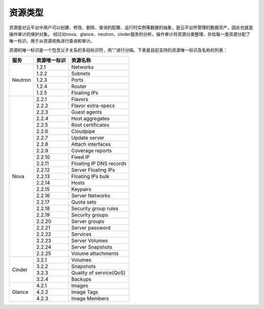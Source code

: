 资源类型
========

资源是对云平台中用户可以创建、修改、删除、查询的配置、运行时实例等数据的抽象，是云平台所管理的数据资产，因此也就是操作审计的保护对象。
经过对nova、glance、neutron、cinder服务的分析，操作审计将资源分类整理，并给每一类资源分配了唯一标识，用于从资源视角进行查询和审计。

资源的唯一标识是一个包含父子关系的多段标识符，用“."进行分隔。下表是目前支持的资源唯一标识及名称的列表：

+---------+---------------+----------------------------+
|服务     |资源唯一标识   |资源名称                    |
+=========+===============+============================+
|Neutron  |1.2.1          |Networks                    |
+         +---------------+----------------------------+
|         |1.2.2          |Subnets                     |
+         +---------------+----------------------------+
|         |1.2.3          |Ports                       |
+         +---------------+----------------------------+
|         |1.2.4          |Router                      |
+         +---------------+----------------------------+
|         |1.2.5          |Floating IPs                |
+---------+---------------+----------------------------+
|Nova     |2.2.1          |Flavors                     |
+         +---------------+----------------------------+
|         |2.2.2          |Flavor extra-specs          |
+         +---------------+----------------------------+
|         |2.2.3          |Guest agents                |
+         +---------------+----------------------------+
|         |2.2.4          |Host aggregates             |
+         +---------------+----------------------------+
|         |2.2.5          |Root certificates           |
+         +---------------+----------------------------+
|         |2.2.6          |Cloudpipe                   |
+         +---------------+----------------------------+
|         |2.2.7          |Update server               |
+         +---------------+----------------------------+
|         |2.2.8          |Attach interfaces           |
+         +---------------+----------------------------+
|         |2.2.9          |Coverage reports            |
+         +---------------+----------------------------+
|         |2.2.10         |Fixed IP                    |
+         +---------------+----------------------------+
|         |2.2.11         |Floating IP DNS records     |
+         +---------------+----------------------------+
|         |2.2.12         |Server Floating IPs         |
+         +---------------+----------------------------+
|         |2.2.13         |Floating IPs bulk           |
+         +---------------+----------------------------+
|         |2.2.14         |Hosts                       |
+         +---------------+----------------------------+
|         |2.2.15         |Keypairs                    |
+         +---------------+----------------------------+
|         |2.2.16         |Server Networks             |
+         +---------------+----------------------------+
|         |2.2.17         |Quota sets                  |
+         +---------------+----------------------------+
|         |2.2.18         |Security group rules        |
+         +---------------+----------------------------+
|         |2.2.19         |Security groups             |
+         +---------------+----------------------------+
|         |2.2.20         |Server groups               |
+         +---------------+----------------------------+
|         |2.2.21         |Server password             |
+         +---------------+----------------------------+
|         |2.2.22         |Services                    |
+         +---------------+----------------------------+
|         |2.2.23         |Server Volumes              |
+         +---------------+----------------------------+
|         |2.2.24         |Server Snapshots            |
+         +---------------+----------------------------+
|         |2.2.25         |Volume attachments          |
+---------+---------------+----------------------------+
|Cinder   |3.2.1          |Volumes                     |
+         +---------------+----------------------------+
|         |3.2.2          |Snapshots                   |
+         +---------------+----------------------------+
|         |3.2.3          |Quality of service(QoS)     |
+         +---------------+----------------------------+
|         |3.2.4          |Backups                     |
+---------+---------------+----------------------------+
|Glance   |4.2.1          |Images                      |
+         +---------------+----------------------------+
|         |4.2.2          |Image Tags                  |
+         +---------------+----------------------------+
|         |4.2.3          |Image Members               |
+---------+---------------+----------------------------+
